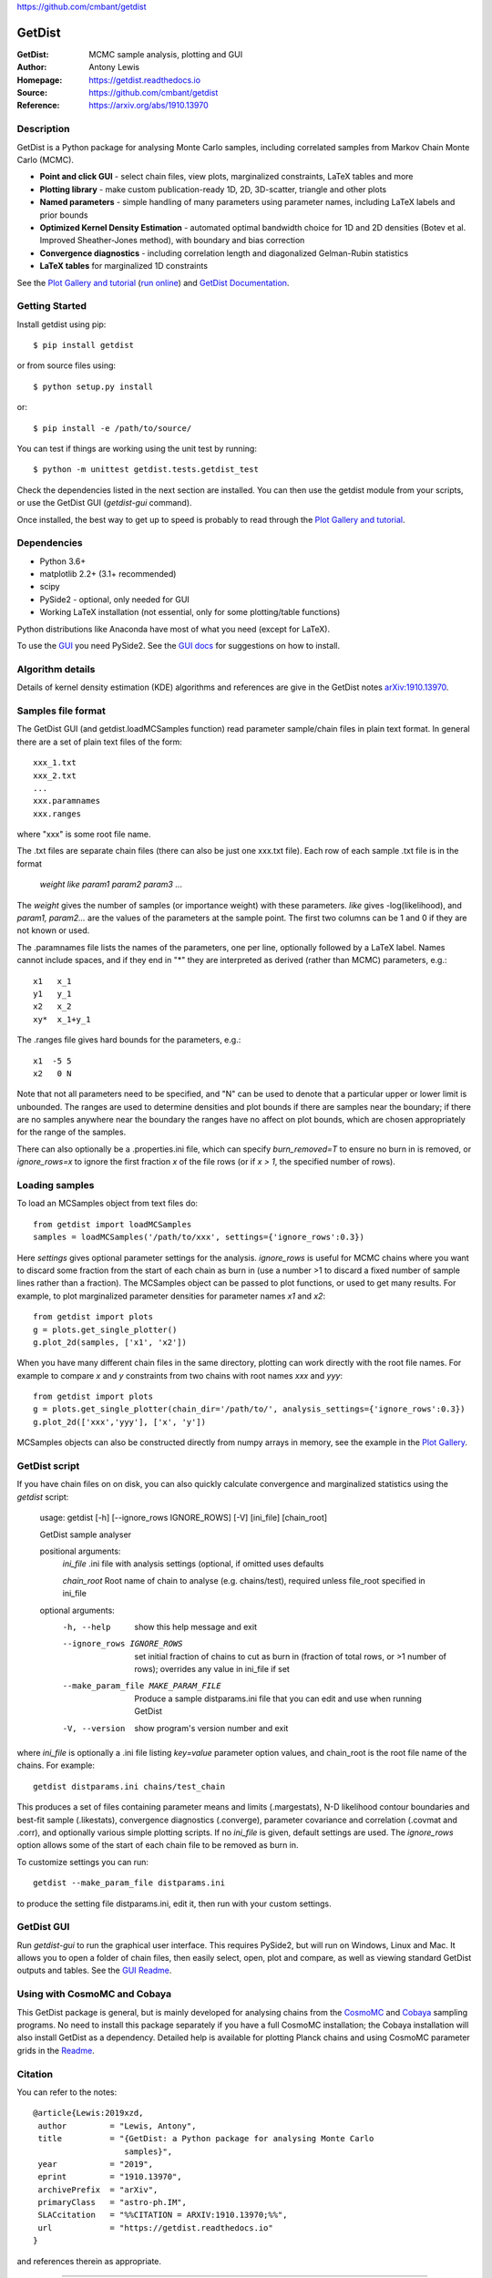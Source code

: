 https://github.com/cmbant/getdist

===================
GetDist
===================
:GetDist: MCMC sample analysis, plotting and GUI
:Author: Antony Lewis
:Homepage: https://getdist.readthedocs.io
:Source: https://github.com/cmbant/getdist
:Reference: https://arxiv.org/abs/1910.13970

.. image:: https://travis-ci.org/cmbant/getdist.svg?branch=master
   :target: https://travis-ci.org/cmbant/getdist
.. image:: https://img.shields.io/pypi/v/GetDist.svg?style=flat
   :target: https://pypi.python.org/pypi/GetDist/
.. image:: https://readthedocs.org/projects/getdist/badge/?version=latest
   :target: https://getdist.readthedocs.org/en/latest
.. image:: https://mybinder.org/badge_logo.svg
   :target: https://mybinder.org/v2/gh/cmbant/getdist/master?filepath=docs%2Fplot_gallery.ipynb

Description
============

GetDist is a Python package for analysing Monte Carlo samples, including correlated samples
from Markov Chain Monte Carlo (MCMC).

* **Point and click GUI** - select chain files, view plots, marginalized constraints, LaTeX tables and more
* **Plotting library** - make custom publication-ready 1D, 2D, 3D-scatter, triangle and other plots
* **Named parameters** - simple handling of many parameters using parameter names, including LaTeX labels and prior bounds
* **Optimized Kernel Density Estimation** - automated optimal bandwidth choice for 1D and 2D densities (Botev et al. Improved Sheather-Jones method), with boundary and bias correction
* **Convergence diagnostics** - including correlation length and diagonalized Gelman-Rubin statistics
* **LaTeX tables** for marginalized 1D constraints

See the `Plot Gallery and tutorial <http://getdist.readthedocs.org/en/latest/plot_gallery.html>`_
(`run online <https://mybinder.org/v2/gh/cmbant/getdist/master?filepath=docs%2Fplot_gallery.ipynb>`_)
and `GetDist Documentation <http://getdist.readthedocs.org/en/latest/index.html>`_.


Getting Started
================

Install getdist using pip::

    $ pip install getdist

or from source files using::

    $ python setup.py install

or::

    $ pip install -e /path/to/source/

You can test if things are working using the unit test by running::

    $ python -m unittest getdist.tests.getdist_test

Check the dependencies listed in the next section are installed. You can then use the getdist module from your scripts, or
use the GetDist GUI (*getdist-gui* command).

Once installed, the best way to get up to speed is probably to read through
the `Plot Gallery and tutorial <http://getdist.readthedocs.org/en/latest/plot_gallery.html>`_.

Dependencies
=============
* Python 3.6+
* matplotlib 2.2+ (3.1+ recommended)
* scipy
* PySide2 - optional, only needed for GUI
* Working LaTeX installation (not essential, only for some plotting/table functions)

Python distributions like Anaconda have most of what you need (except for LaTeX).

To use the `GUI <https://getdist.readthedocs.io/en/latest/gui.html>`_ you need PySide2.
See the `GUI docs <https://getdist.readthedocs.io/en/latest/gui.html#installation>`_ for suggestions on how to install.

Algorithm details
==================

Details of kernel density estimation (KDE) algorithms and references are give in the GetDist notes
`arXiv:1910.13970 <https://arxiv.org/pdf/1910.13970>`_.

Samples file format
===================

The GetDist GUI (and getdist.loadMCSamples function) read parameter sample/chain files in plain text format.
In general there are a set of plain text files of the form::

  xxx_1.txt
  xxx_2.txt
  ...
  xxx.paramnames
  xxx.ranges

where "xxx" is some root file name.

The .txt files are separate chain files (there can also be just one xxx.txt file). Each row of each sample .txt file is in the format

  *weight like param1 param2 param3* ...

The *weight* gives the number of samples (or importance weight) with these parameters. *like* gives -log(likelihood), and *param1, param2...* are the values of the parameters at the sample point. The first two columns can be 1 and 0 if they are not known or used.

The .paramnames file lists the names of the parameters, one per line, optionally followed by a LaTeX label. Names cannot include spaces, and if they end in "*" they are interpreted as derived (rather than MCMC) parameters, e.g.::

 x1   x_1
 y1   y_1
 x2   x_2
 xy*  x_1+y_1

The .ranges file gives hard bounds for the parameters, e.g.::

 x1  -5 5
 x2   0 N

Note that not all parameters need to be specified, and "N" can be used to denote that a particular upper or lower limit is unbounded. The ranges are used to determine densities and plot bounds if there are samples near the boundary; if there are no samples anywhere near the boundary the ranges have no affect on plot bounds, which are chosen appropriately for the range of the samples.

There can also optionally be a .properties.ini file, which can specify *burn_removed=T* to ensure no burn in is removed, or *ignore_rows=x* to ignore the first
fraction *x* of the file rows (or if *x > 1*, the specified number of rows).

Loading samples
===================

To load an MCSamples object from text files do::

     from getdist import loadMCSamples
     samples = loadMCSamples('/path/to/xxx', settings={'ignore_rows':0.3})

Here *settings* gives optional parameter settings for the analysis. *ignore_rows* is useful for MCMC chains where you want to
discard some fraction from the start of each chain as burn in (use a number >1 to discard a fixed number of sample lines rather than a fraction).
The MCSamples object can be passed to plot functions, or used to get many results. For example, to plot marginalized parameter densities
for parameter names *x1* and *x2*::

    from getdist import plots
    g = plots.get_single_plotter()
    g.plot_2d(samples, ['x1', 'x2'])

When you have many different chain files in the same directory,
plotting can work directly with the root file names. For example to compare *x* and *y* constraints
from two chains with root names *xxx* and *yyy*::

    from getdist import plots
    g = plots.get_single_plotter(chain_dir='/path/to/', analysis_settings={'ignore_rows':0.3})
    g.plot_2d(['xxx','yyy'], ['x', 'y'])


MCSamples objects can also be constructed directly from numpy arrays in memory, see the example
in the `Plot Gallery <http://getdist.readthedocs.org/en/latest/plot_gallery.html>`_.

GetDist script
===================

If you have chain files on on disk, you can also quickly calculate convergence and marginalized statistics using the *getdist* script:

    usage: getdist [-h] [--ignore_rows IGNORE_ROWS] [-V] [ini_file] [chain_root]

    GetDist sample analyser

    positional arguments:
      *ini_file*              .ini file with analysis settings (optional, if omitted uses defaults

      *chain_root*            Root name of chain to analyse (e.g. chains/test), required unless file_root specified in ini_file

    optional arguments:
      -h, --help            show this help message and exit
      --ignore_rows IGNORE_ROWS
                            set initial fraction of chains to cut as burn in
                            (fraction of total rows, or >1 number of rows);
                            overrides any value in ini_file if set
      --make_param_file MAKE_PARAM_FILE
                        Produce a sample distparams.ini file that you can edit
                        and use when running GetDist
      -V, --version         show program's version number and exit

where *ini_file* is optionally a .ini file listing *key=value* parameter option values, and chain_root is the root file name of the chains.
For example::

   getdist distparams.ini chains/test_chain

This produces a set of files containing parameter means and limits (.margestats), N-D likelihood contour boundaries and best-fit sample (.likestats),
convergence diagnostics (.converge), parameter covariance and correlation (.covmat and .corr), and optionally various simple plotting scripts.
If no *ini_file* is given, default settings are used. The *ignore_rows* option allows some of the start of each chain file to be removed as burn in.

To customize settings you can run::

   getdist --make_param_file distparams.ini

to produce the setting file distparams.ini, edit it, then run with your custom settings.

GetDist GUI
===================

Run *getdist-gui* to run the graphical user interface. This requires PySide2, but will run on Windows, Linux and Mac.
It allows you to open a folder of chain files, then easily select, open, plot and compare, as well as viewing standard GetDist outputs and tables.
See the `GUI Readme <http://getdist.readthedocs.org/en/latest/gui.html>`_.


Using with CosmoMC and Cobaya
=============================

This GetDist package is general, but is mainly developed for analysing chains from the `CosmoMC <https://cosmologist.info/cosmomc>`_
and `Cobaya <https://cobaya.readthedocs.io/>`_ sampling programs.
No need to install this package separately if you have a full CosmoMC installation; the Cobaya installation will also install GetDist as a dependency.
Detailed help is available for plotting Planck chains
and using CosmoMC parameter grids in the `Readme <https://cosmologist.info/cosmomc/readme_python.html>`_.

Citation
===================
You can refer to the notes::

     @article{Lewis:2019xzd,
      author         = "Lewis, Antony",
      title          = "{GetDist: a Python package for analysing Monte Carlo
                        samples}",
      year           = "2019",
      eprint         = "1910.13970",
      archivePrefix  = "arXiv",
      primaryClass   = "astro-ph.IM",
      SLACcitation   = "%%CITATION = ARXIV:1910.13970;%%",
      url            = "https://getdist.readthedocs.io"
     }


and references therein as appropriate.

===================

.. raw:: html

    <a href="http://www.sussex.ac.uk/astronomy/"><img src="https://cdn.cosmologist.info/antony/Sussex.png" style="height:170px" height="170px"></a>
    <a href="http://erc.europa.eu/"><img src="https://erc.europa.eu/sites/default/files/content/erc_banner-vertical.jpg" style="height:200px" height="200px"></a>

